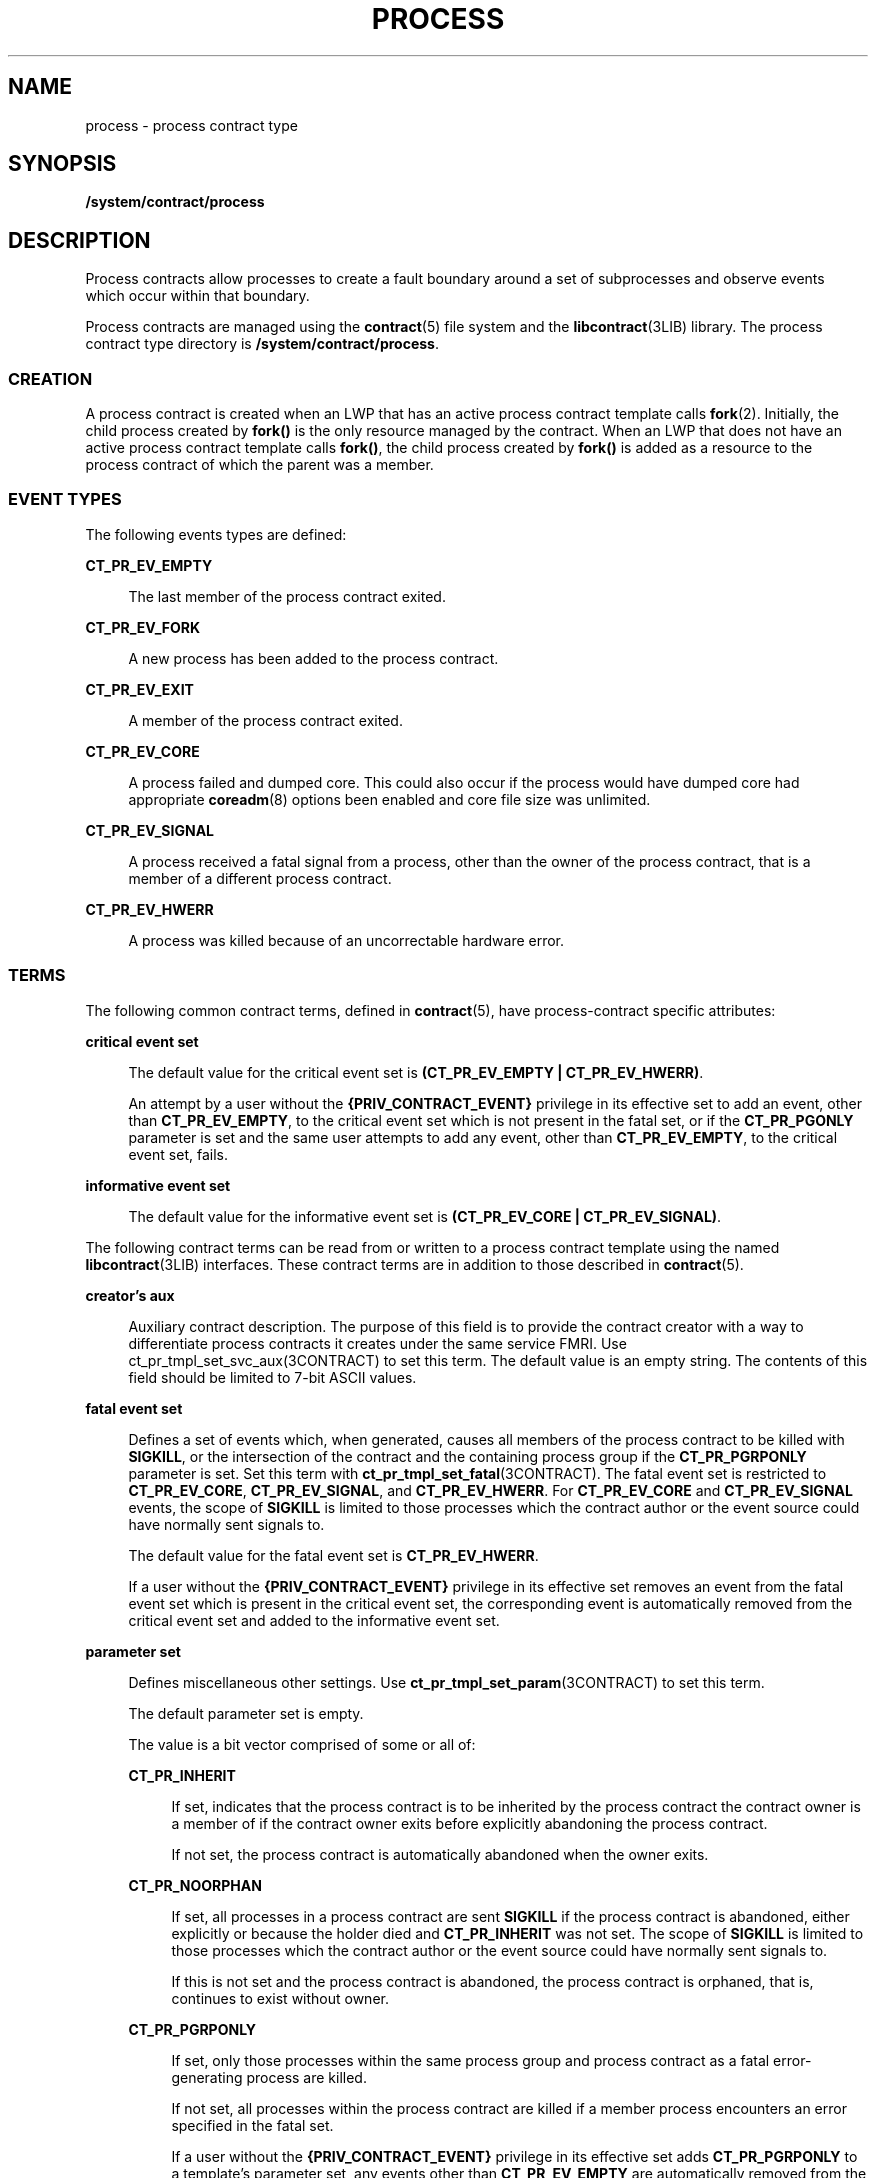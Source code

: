 '\" te
.\" Copyright (c) 2008, Sun Microsystems, Inc. All Rights Reserved.
.\" The contents of this file are subject to the terms of the Common Development and Distribution License (the "License").  You may not use this file except in compliance with the License.
.\" You can obtain a copy of the license at usr/src/OPENSOLARIS.LICENSE or http://www.opensolaris.org/os/licensing.  See the License for the specific language governing permissions and limitations under the License.
.\" When distributing Covered Code, include this CDDL HEADER in each file and include the License file at usr/src/OPENSOLARIS.LICENSE.  If applicable, add the following below this CDDL HEADER, with the fields enclosed by brackets "[]" replaced with your own identifying information: Portions Copyright [yyyy] [name of copyright owner]
.TH PROCESS 5 "December 28, 2020"
.SH NAME
process \- process contract type
.SH SYNOPSIS
.nf
\fB/system/contract/process\fR
.fi

.SH DESCRIPTION
Process contracts allow processes to create a fault boundary around a set of
subprocesses and observe events which occur within that boundary.
.sp
.LP
Process contracts are managed using the \fBcontract\fR(5) file system and the
\fBlibcontract\fR(3LIB) library. The process contract type directory is
\fB/system/contract/process\fR.
.SS "CREATION"
A process contract is created when an LWP that has an active process contract
template calls \fBfork\fR(2). Initially, the child process created by
\fBfork()\fR is the only resource managed by the contract. When an LWP that
does not have an active process contract template calls \fBfork()\fR, the child
process created by \fBfork()\fR is added as a resource to the process contract
of which the parent was a member.
.SS "EVENT TYPES"
The following events types are defined:
.sp
.ne 2
.na
\fB\fBCT_PR_EV_EMPTY\fR\fR
.ad
.sp .6
.RS 4n
The last member of the process contract exited.
.RE

.sp
.ne 2
.na
\fB\fBCT_PR_EV_FORK\fR\fR
.ad
.sp .6
.RS 4n
A new process has been added to the process contract.
.RE

.sp
.ne 2
.na
\fB\fBCT_PR_EV_EXIT\fR\fR
.ad
.sp .6
.RS 4n
A member of the process contract exited.
.RE

.sp
.ne 2
.na
\fB\fBCT_PR_EV_CORE\fR\fR
.ad
.sp .6
.RS 4n
A process failed and dumped core. This could also occur if the process would
have dumped core had appropriate \fBcoreadm\fR(8) options been enabled and
core file size was unlimited.
.RE

.sp
.ne 2
.na
\fB\fBCT_PR_EV_SIGNAL\fR\fR
.ad
.sp .6
.RS 4n
A process received a fatal signal from a process, other than the owner of the
process contract, that is a member of a different process contract.
.RE

.sp
.ne 2
.na
\fB\fBCT_PR_EV_HWERR\fR\fR
.ad
.sp .6
.RS 4n
A process was killed because of an uncorrectable hardware error.
.RE

.SS "TERMS"
The following common contract terms, defined in \fBcontract\fR(5), have
process-contract specific attributes:
.sp
.ne 2
.na
\fBcritical event set\fR
.ad
.sp .6
.RS 4n
The default value for the critical event set is \fB(CT_PR_EV_EMPTY |
CT_PR_EV_HWERR)\fR.
.sp
An attempt by a user without the \fB{PRIV_CONTRACT_EVENT}\fR privilege in its
effective set to add an event, other than \fBCT_PR_EV_EMPTY\fR, to the critical
event set which is not present in the fatal set, or if the \fBCT_PR_PGONLY\fR
parameter is set and the same user attempts to add any event, other than
\fBCT_PR_EV_EMPTY\fR, to the critical event set, fails.
.RE

.sp
.ne 2
.na
\fBinformative event set\fR
.ad
.sp .6
.RS 4n
The default value for the informative event set is \fB(CT_PR_EV_CORE |
CT_PR_EV_SIGNAL)\fR.
.RE

.sp
.LP
The following contract terms can be read from or written to a process contract
template using the named \fBlibcontract\fR(3LIB) interfaces. These contract
terms are in addition to those described in \fBcontract\fR(5).
.sp
.ne 2
.na
\fBcreator's aux\fR
.ad
.sp .6
.RS 4n
Auxiliary contract description. The purpose of this field is to provide the
contract creator with a way to differentiate process contracts it creates under
the same service FMRI. Use ct_pr_tmpl_set_svc_aux(3CONTRACT) to set this term.
The default value is an empty string. The contents of this field should be
limited to 7-bit ASCII values.
.RE

.sp
.ne 2
.na
\fBfatal event set\fR
.ad
.sp .6
.RS 4n
Defines a set of events which, when generated, causes all members of the
process contract to be killed with \fBSIGKILL\fR, or the intersection of the
contract and the containing process group if the \fBCT_PR_PGRPONLY\fR parameter
is set. Set this term with \fBct_pr_tmpl_set_fatal\fR(3CONTRACT). The fatal
event set is restricted to \fBCT_PR_EV_CORE\fR, \fBCT_PR_EV_SIGNAL\fR, and
\fBCT_PR_EV_HWERR\fR. For \fBCT_PR_EV_CORE\fR and \fBCT_PR_EV_SIGNAL\fR events,
the scope of \fBSIGKILL\fR is limited to those processes which the contract
author or the event source could have normally sent signals to.
.sp
The default value for the fatal event set is \fBCT_PR_EV_HWERR\fR.
.sp
If a user without the \fB{PRIV_CONTRACT_EVENT}\fR privilege in its effective
set removes an event from the fatal event set which is present in the critical
event set, the corresponding event is automatically removed from the critical
event set and added to the informative event set.
.RE

.sp
.ne 2
.na
\fBparameter set\fR
.ad
.sp .6
.RS 4n
Defines miscellaneous other settings. Use \fBct_pr_tmpl_set_param\fR(3CONTRACT)
to set this term.
.sp
The default parameter set is empty.
.sp
The value is a bit vector comprised of some or all of:
.sp
.ne 2
.na
\fB\fBCT_PR_INHERIT\fR\fR
.ad
.sp .6
.RS 4n
If set, indicates that the process contract is to be inherited by the process
contract the contract owner is a member of if the contract owner exits before
explicitly abandoning the process contract.
.sp
If not set, the process contract is automatically abandoned when the owner
exits.
.RE

.sp
.ne 2
.na
\fB\fBCT_PR_NOORPHAN\fR\fR
.ad
.sp .6
.RS 4n
If set, all processes in a process contract are sent \fBSIGKILL\fR if the
process contract is abandoned, either explicitly or because the holder died and
\fBCT_PR_INHERIT\fR was not set. The scope of \fBSIGKILL\fR is limited to those
processes which the contract author or the event source could have normally
sent signals to.
.sp
If this is not set and the process contract is abandoned, the process contract
is orphaned, that is, continues to exist without owner.
.RE

.sp
.ne 2
.na
\fB\fBCT_PR_PGRPONLY\fR\fR
.ad
.sp .6
.RS 4n
If set, only those processes within the same process group and process contract
as a fatal error-generating process are killed.
.sp
If not set, all processes within the process contract are killed if a member
process encounters an error specified in the fatal set.
.sp
If a user without the \fB{PRIV_CONTRACT_EVENT}\fR privilege in its effective
set adds \fBCT_PR_PGRPONLY\fR to a template's parameter set, any events other
than \fBCT_PR_EV_EMPTY\fR are automatically removed from the critical event set
and added to the informative event set.
.RE

.sp
.ne 2
.na
\fB\fBCT_PR_REGENT\fR\fR
.ad
.sp .6
.RS 4n
If set, the process contract can inherit unabandoned contracts left by exiting
member processes.
.sp
If not set, indicates that the process contract should not inherit contracts
from member processes. If a process exits before abandoning a contract it owns
and is a member of a process contract which does not have \fBCT_PR_REGENT\fR
set, the system automatically abandons the contract.
.sp
If a regent process contract has inherited contracts and is abandoned by its
owner, its inherited contracts are abandoned.
.RE

.RE

.sp
.ne 2
.na
\fBservice FMRI\fR
.ad
.sp .6
.RS 4n
Specifies the service FMRI associated with the process contract. Use
\fBct_pr_tmpl_set_svc_fmri\fR(3CONTRACT) to set this term. The default is to
inherit the value from the creator's process contract. When this term is
uninitialized, \fBct_pr_tmpl_get_svc_fmri\fR(3CONTRACT) returns the token
string \fBinherited:\fR to indicate the value has not been set and is
inherited. Setting the service FMRI to \fBinherited\fR: clears the current
(\fBB\fR value and the \fBterm\fR is inherited from the creator's process
contract. To set this term a process must have \fB{PRIV_CONTRACT_IDENTITY}\fR
in its effective set.
.RE

.sp
.ne 2
.na
\fBtransfer contract\fR
.ad
.sp .6
.RS 4n
Specifies the ID of an empty process contract held by the caller whose
inherited process contracts are to be transferred to the newly created
contract. Use \fBct_pr_tmpl_set_transfer\fR(3CONTRACT) to set the transfer
contract. Attempts to specify a contract not held by the calling process, or a
contract which still has processes in it, fail.
.sp
The default transfer term is \fB0\fR, that is, no contract.
.RE

.SS "STATUS"
In addition to the standard items, the status object read from a status file
descriptor contains the following items to obtain this information
respectively:
.sp
.ne 2
.na
\fBservice contract ID\fR
.ad
.sp .6
.RS 4n
Specifies the process contract id which defined the service FMRI term. Use
\fBct_pr_status_get_svc_ctid\fR(3CONTRACT) to read the term's value. It can be
used to determine if the service FMRI was inherited as in the example below.
.sp
.in +2
.nf
ctid_t ctid;           /* our contract id */
int fd;       /* fd of ctid's status file */

ct_stathdl_(Bt status;
ctid_t svc_ctid;

if (ct_status_read(fd, CTD_FIXED, &status) == 0) {
      if (ct_pr_status_get_svc_ctid(status, &svc_ctid) == 0) {
            if (svc_ctid == ctid)
                /* not inherited */
            else
                /* inherited */
      }
      ct_status_free(status);
}
.fi
.in -2
.sp

.RE

.sp
.LP
If \fBCTD_ALL\fR is specified, the following items are also available:
.sp
.ne 2
.na
\fBMember list\fR
.ad
.sp .6
.RS 4n
The PIDs of processes which are members of the process contract. Use
\fBct_pr_status_get_members\fR(3CONTRACT) for this information.
.RE

.sp
.ne 2
.na
\fBInherited contract list\fR
.ad
.sp .6
.RS 4n
The IDs of contracts which have been inherited by the process contract. Use
\fBct_pr_status_get_contracts\fR(3CONTRACT) to obtain this information.
.RE

.sp
.ne 2
.na
\fBService FMRI (term)\fR
.ad
.sp .6
.RS 4n
Values equal to the terms used when the contract was written. The Service FMRI
term of the process contract of a process en(\fBBtering\fR a zone has  the
value \fBsvc:/system/zone_enter:default\fR when read from the non-global zone.
.RE

.sp
.ne 2
.na
\fBcontract creator\fR
.ad
.sp .6
.RS 4n
Specifies the process that created the process contract. Use
\fBct_pr_status_get_svc_creator\fR(3CONTRACT) to read the term's value.
.RE

.sp
.ne 2
.na
\fBcreator's aux (term)\fR
.ad
.sp .6
.RS 4n
Values equal to the terms used when the contract was written.
.RE

.sp
.LP
The following standard status items have different meanings in some situations:
.sp
.ne 2
.na
\fBOwnership state\fR
.ad
.sp .6
.RS 4n
If the process contract has a state of \fBCTS_OWNED\fR or \fBCTS_INHERITED\fR
and is held by an entity in the global zone, but contains processes in a
non-global zone, it appears to have the state \fBCTS_OWNED\fR when observed by
processes in the non-global zone.
.RE

.sp
.ne 2
.na
\fBContract holder\fR
.ad
.sp .6
.RS 4n
If the process contract has a state of \fBCTS_OWNED\fR or \fBCTS_INHERITED\fR
and is held by an entity in the global zone, but contains processes in a
non-global zone, it appears to be held by the non-global zone's \fBzsched\fR
when observed by processes in the non-global zone.
.RE

.SS "EVENTS"
In addition to the standard items, an event generated by a process contract
contains the following information:
.sp
.ne 2
.na
\fBGenerating PID\fR
.ad
.sp .6
.RS 4n
The process ID of the member process which experienced the event, or caused the
contract event to be generated (in the case of \fBCT_PR_EV_EMPTY\fR). Use
\fBct_pr_event_get_pid\fR(3CONTRACT) to obtain this information.
.RE

.sp
.LP
If the event type is \fBCT_PR_EV_FORK\fR, the event contains:
.sp
.ne 2
.na
\fBParent PID\fR
.ad
.sp .6
.RS 4n
The process ID which forked [Generating PID]. Use
\fBct_pr_event_get_ppid\fR(3CONTRACT) to obtain this information.
.RE

.sp
.LP
If the event type is \fBCT_PR_EV_EXIT\fR, the event contains:
.sp
.ne 2
.na
\fBExit status\fR
.ad
.sp .6
.RS 4n
The exit status of the process. Use \fBct_pr_event_get_exitstatus\fR(3CONTRACT)
to obtain this information.
.RE

.sp
.LP
If the event type is \fBCT_PR_EV_CORE\fR, the event can contain:
.sp
.ne 2
.na
\fBProcess core name\fR
.ad
.sp .6
.RS 4n
The name of the per-process core file. Use
\fBct_pr_event_get_pcorefile\fR(3CONTRACT) to obtain this information.
.RE

.sp
.ne 2
.na
\fBGlobal core name\fR
.ad
.sp .6
.RS 4n
The name of the process's zone's global core file. Use
\fBct_pr_event_get_gcorefile\fR(3CONTRACT) to obtain this information.
.RE

.sp
.ne 2
.na
\fBZone core name\fR
.ad
.sp .6
.RS 4n
The name of the system-wide core file in the global zone. Use
\fBct_pr_event_get_zcorefile\fR(3CONTRACT) to obtain this information.
.RE

.sp
.LP
See \fBcoreadm\fR(8) for more information about per-process, global, and
system-wide core files.
.sp
.LP
If the event type is \fBCT_PR_EV_SIGNAL\fR, the event contains:
.sp
.ne 2
.na
\fBSignal\fR
.ad
.sp .6
.RS 4n
The number of the signal which killed the process. Use
\fBct_pr_event_get_signal\fR(3CONTRACT) to obtain this information.
.RE

.sp
.LP
It can contain:
.sp
.ne 2
.na
\fBsender\fR
.ad
.sp .6
.RS 4n
The PID of the process which sent the signal. Use
\fBct_pr_event_get_sender\fR(3CONTRACT) to obtain this information.
.RE

.SH FILES
.ne 2
.na
\fB\fB/usr/include/sys/contract/process.h\fR\fR
.ad
.sp .6
.RS 4n
Contains definitions of event-type macros.
.RE

.SH SEE ALSO
\fBctrun\fR(1),
\fBctstat\fR(1),
\fBctwatch\fR(1),
\fBclose\fR(2),
\fBfork\fR(2),
\fBioctl\fR(2),
\fBopen\fR(2),
\fBpoll\fR(2),
\fBct_pr_event_get_exitstatus\fR(3CONTRACT),
\fBct_pr_event_get_gcorefile\fR(3CONTRACT),
\fBct_pr_event_get_pcorefile\fR(3CONTRACT),
\fBct_pr_event_get_pid\fR(3CONTRACT),
\fBct_pr_event_get_ppid\fR(3CONTRACT),
\fBct_pr_event_get_signal\fR(3CONTRACT),
\fBct_pr_event_get_zcorefile\fR(3CONTRACT),
\fBct_pr_status_get_contracts\fR(3CONTRACT),
\fBct_pr_status_get_members\fR(3CONTRACT),
\fBct_pr_status_get_param\fR(3CONTRACT),
\fBct_pr_tmpl_set_fatal\fR(3CONTRACT),
\fBct_pr_tmpl_set_param\fR(3CONTRACT),
\fBct_pr_tmpl_set_transfer\fR(3CONTRACT),
\fBct_tmpl_set_cookie\fR(3CONTRACT),
\fBct_tmpl_set_critical\fR(3CONTRACT),
\fBct_tmpl_set_informative\fR(3CONTRACT),
\fBlibcontract\fR(3LIB),
\fBcontract\fR(5),
\fBprivileges\fR(7),
\fBcoreadm\fR(8)
